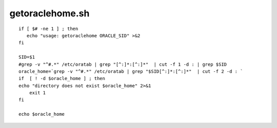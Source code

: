 getoraclehome.sh
================

::

    if [ $# -ne 1 ] ; then
       echo "usage: getoraclehome ORACLE_SID" >&2
    fi

    SID=$1
    #grep -v "^#.*" /etc/oratab | grep "[^:]*:[^:]*"  | cut -f 1 -d : | grep $SID
    oracle_home=`grep -v "^#.*" /etc/oratab | grep "$SID[^:]*:[^:]*"  | cut -f 2 -d : `
    if  [ ! -d $oracle_home ] ; then 
    echo "directory does not exist $oracle_home" 2>&1
        exit 1
    fi

    echo $oracle_home

